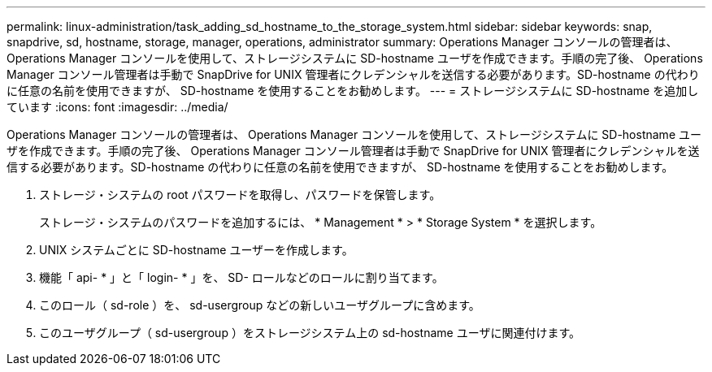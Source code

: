 ---
permalink: linux-administration/task_adding_sd_hostname_to_the_storage_system.html 
sidebar: sidebar 
keywords: snap, snapdrive, sd, hostname, storage, manager, operations, administrator 
summary: Operations Manager コンソールの管理者は、 Operations Manager コンソールを使用して、ストレージシステムに SD-hostname ユーザを作成できます。手順の完了後、 Operations Manager コンソール管理者は手動で SnapDrive for UNIX 管理者にクレデンシャルを送信する必要があります。SD-hostname の代わりに任意の名前を使用できますが、 SD-hostname を使用することをお勧めします。 
---
= ストレージシステムに SD-hostname を追加しています
:icons: font
:imagesdir: ../media/


[role="lead"]
Operations Manager コンソールの管理者は、 Operations Manager コンソールを使用して、ストレージシステムに SD-hostname ユーザを作成できます。手順の完了後、 Operations Manager コンソール管理者は手動で SnapDrive for UNIX 管理者にクレデンシャルを送信する必要があります。SD-hostname の代わりに任意の名前を使用できますが、 SD-hostname を使用することをお勧めします。

. ストレージ・システムの root パスワードを取得し、パスワードを保管します。
+
ストレージ・システムのパスワードを追加するには、 * Management * > * Storage System * を選択します。

. UNIX システムごとに SD-hostname ユーザーを作成します。
. 機能「 api- * 」と「 login- * 」を、 SD- ロールなどのロールに割り当てます。
. このロール（ sd-role ）を、 sd-usergroup などの新しいユーザグループに含めます。
. このユーザグループ（ sd-usergroup ）をストレージシステム上の sd-hostname ユーザに関連付けます。

